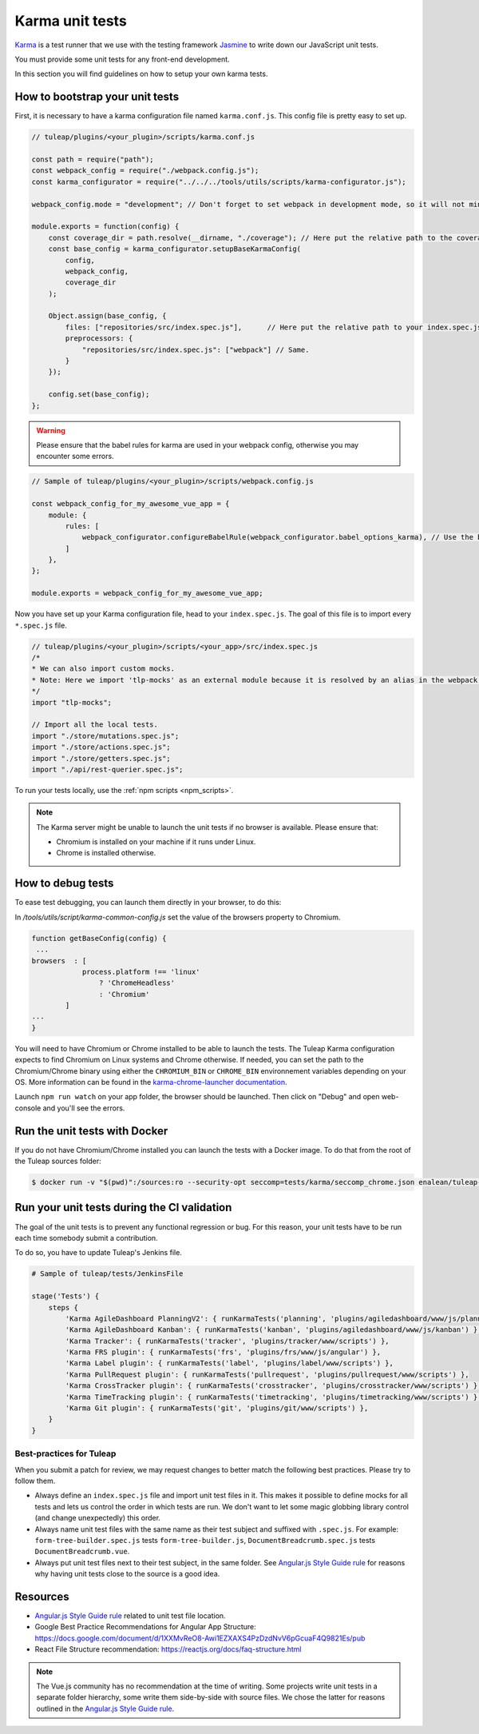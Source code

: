 Karma unit tests
================

`Karma <https://karma-runner.github.io/2.0/index.html>`_ is a test runner that we use with the testing framework `Jasmine <https://jasmine.github.io>`_ to write down our JavaScript unit tests.

You must provide some unit tests for any front-end development.

In this section you will find guidelines on how to setup your own karma tests.

How to bootstrap your unit tests
^^^^^^^^^^^^^^^^^^^^^^^^^^^^^^^^

First, it is necessary to have a karma configuration file named ``karma.conf.js``.
This config file is pretty easy to set up.

.. code-block:: JavaScript

    // tuleap/plugins/<your_plugin>/scripts/karma.conf.js

    const path = require("path");
    const webpack_config = require("./webpack.config.js");
    const karma_configurator = require("../../../tools/utils/scripts/karma-configurator.js");

    webpack_config.mode = "development"; // Don't forget to set webpack in development mode, so it will not minify the code.

    module.exports = function(config) {
        const coverage_dir = path.resolve(__dirname, "./coverage"); // Here put the relative path to the coverage folder.
        const base_config = karma_configurator.setupBaseKarmaConfig(
            config,
            webpack_config,
            coverage_dir
        );

        Object.assign(base_config, {
            files: ["repositories/src/index.spec.js"],      // Here put the relative path to your index.spec.js file.
            preprocessors: {
                "repositories/src/index.spec.js": ["webpack"] // Same.
            }
        });

        config.set(base_config);
    };

.. warning:: Please ensure that the babel rules for karma are used in your webpack config, otherwise you may encounter some errors.

.. code-block:: JavaScript

    // Sample of tuleap/plugins/<your_plugin>/scripts/webpack.config.js

    const webpack_config_for_my_awesome_vue_app = {
        module: {
            rules: [
                webpack_configurator.configureBabelRule(webpack_configurator.babel_options_karma), // Use the babel_options_karma.
            ]
        },
    };

    module.exports = webpack_config_for_my_awesome_vue_app;

Now you have set up your Karma configuration file, head to your ``index.spec.js``.
The goal of this file is to import every ``*.spec.js`` file.

.. code-block:: Javascript

    // tuleap/plugins/<your_plugin>/scripts/<your_app>/src/index.spec.js
    /*
    * We can also import custom mocks.
    * Note: Here we import 'tlp-mocks' as an external module because it is resolved by an alias in the webpack config.
    */
    import "tlp-mocks";

    // Import all the local tests.
    import "./store/mutations.spec.js";
    import "./store/actions.spec.js";
    import "./store/getters.spec.js";
    import "./api/rest-querier.spec.js";

To run your tests locally, use the :ref:`npm scripts <npm_scripts>`.

.. note:: The Karma server might be unable to launch the unit tests if no browser is available. Please ensure that:

    - Chromium is installed on your machine if it runs under Linux.
    - Chrome is installed otherwise.

How to debug tests
^^^^^^^^^^^^^^^^^^

To ease test debugging, you can launch them directly in your browser, to do this:

In `/tools/utils/script/karma-common-config.js` set the value of the browsers property to Chromium.

.. code-block:: Javascript

    function getBaseConfig(config) {
     ...
    browsers  : [
                process.platform !== 'linux'
                    ? 'ChromeHeadless'
                    : 'Chromium'
            ]
    ...
    }

You will need to have Chromium or Chrome installed to be able to launch the tests.
The Tuleap Karma configuration expects to find Chromium on Linux systems and Chrome otherwise.
If needed, you can set the path to the Chromium/Chrome binary using either the ``CHROMIUM_BIN`` or
``CHROME_BIN`` environnement variables depending on your OS. More information can be found in the
`karma-chrome-launcher documentation <https://github.com/karma-runner/karma-chrome-launcher>`_.

Launch ``npm run watch`` on your app folder, the browser should be launched. Then click on "Debug" and open web-console and you'll see the errors.


Run the unit tests with Docker
^^^^^^^^^^^^^^^^^^^^^^^^^^^^^^

If you do not have Chromium/Chrome installed you can launch the tests with a Docker image.
To do that from the root of the Tuleap sources folder:

.. code-block:: console

    $ docker run -v "$(pwd)":/sources:ro --security-opt seccomp=tests/karma/seccomp_chrome.json enalean/tuleap-test-karma:latest --path <path_to_your_test_folder>

Run your unit tests during the CI validation
^^^^^^^^^^^^^^^^^^^^^^^^^^^^^^^^^^^^^^^^^^^^

The goal of the unit tests is to prevent any functional regression or bug. For this reason, your unit tests have to be run
each time somebody submit a contribution.

To do so, you have to update Tuleap's Jenkins file.

.. code-block:: python

    # Sample of tuleap/tests/JenkinsFile

    stage('Tests') {
        steps {
            'Karma AgileDashboard PlanningV2': { runKarmaTests('planning', 'plugins/agiledashboard/www/js/planning-v2') },
            'Karma AgileDashboard Kanban': { runKarmaTests('kanban', 'plugins/agiledashboard/www/js/kanban') },
            'Karma Tracker': { runKarmaTests('tracker', 'plugins/tracker/www/scripts') },
            'Karma FRS plugin': { runKarmaTests('frs', 'plugins/frs/www/js/angular') },
            'Karma Label plugin': { runKarmaTests('label', 'plugins/label/www/scripts') },
            'Karma PullRequest plugin': { runKarmaTests('pullrequest', 'plugins/pullrequest/www/scripts') },
            'Karma CrossTracker plugin': { runKarmaTests('crosstracker', 'plugins/crosstracker/www/scripts') },
            'Karma TimeTracking plugin': { runKarmaTests('timetracking', 'plugins/timetracking/www/scripts') },
            'Karma Git plugin': { runKarmaTests('git', 'plugins/git/www/scripts') },
        }
    }

Best-practices for Tuleap
-------------------------

When you submit a patch for review, we may request changes to better match the following best practices. Please try to follow them.

* Always define an ``index.spec.js`` file and import unit test files in it. This makes it possible to define mocks for all tests and lets us control the order in which tests are run. We don't want to let some magic globbing library control (and change unexpectedly) this order.
* Always name unit test files with the same name as their test subject and suffixed with ``.spec.js``. For example: ``form-tree-builder.spec.js`` tests ``form-tree-builder.js``, ``DocumentBreadcrumb.spec.js`` tests ``DocumentBreadcrumb.vue``.
* Always put unit test files next to their test subject, in the same folder. See `Angular.js Style Guide rule`_ for reasons why having unit tests close to the source is a good idea.

Resources
^^^^^^^^^

- `Angular.js Style Guide rule`_ related to unit test file location.
- Google Best Practice Recommendations for Angular App Structure: https://docs.google.com/document/d/1XXMvReO8-Awi1EZXAXS4PzDzdNvV6pGcuaF4Q9821Es/pub
- React File Structure recommendation: https://reactjs.org/docs/faq-structure.html

.. note:: The Vue.js community has no recommendation at the time of writing. Some projects write unit tests in a separate folder hierarchy, some write them side-by-side with source files. We chose the latter for reasons outlined in the `Angular.js Style Guide rule`_.

.. _Angular.js Style Guide rule: https://github.com/johnpapa/angular-styleguide/blob/master/a1/README.md#style-y197
